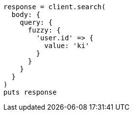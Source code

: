 [source, ruby]
----
response = client.search(
  body: {
    query: {
      fuzzy: {
        'user.id' => {
          value: 'ki'
        }
      }
    }
  }
)
puts response
----

